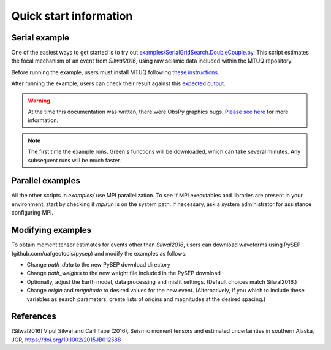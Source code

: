 Quick start information
=======================

Serial example
--------------

One of the easiest ways to get started is to try out `examples/SerialGridSearch.DoubleCouple.py <https://github.com/uafgeotools/mtuq/blob/master/examples/SerialGridSearch.DoubleCouple.py>`_.  This script estimates the focal mechanism of an event from `Silwal2016`, using raw seismic data included within the MTUQ repository. 

Before running the example, users must install MTUQ following `these instructions <https://uafgeotools.github.io/mtuq/install/index.html>`_.

After running the example, users can check their result against this `expected output <https://github.com/rmodrak/mtbench/blob/master/output/SilwalTape2016/figures_syngine/20090407201255351.png>`_.

.. warning::

  At the time this documentation was written, there were ObsPy graphics bugs.  `Please see here <https://uafgeotools.github.io/mtuq/install/index.html>`_ for more information.

.. note::

  The first time the example runs, Green's functions will be downloaded, which can take several minutes.  Any subsequent runs will be much faster.



Parallel examples
-----------------

All the other scripts in `examples/` use MPI parallelization.  To see if MPI executables and libraries are present in your environment, start by checking if `mpirun` is on the system path.  If necessary, ask a system administrator for assistance configuring MPI.



Modifying examples
------------------

To obtain moment tensor estimates for events other than `Silwal2016`, users can download waveforms using PySEP (github.com/uafgeotools/pysep) and modify the examples as follows:

- Change `path_data` to the new PySEP download directory

- Change `path_weights` to the new weight file included in the PySEP download

- Optionally, adjust the Earth model, data processing and misfit settings.  (Default choices match Silwal2016.)

- Change `origin` and `magnitude` to desired values for the new event. (Alternatively, if you which to include these variables as search parameters, create lists of origins and magnitudes at the desired spacing.)



References
----------

[Silwal2016] Vipul Silwal and Carl Tape (2016), Seismic moment tensors and
estimated uncertainties in southern Alaska, JGR, https://doi.org/10.1002/2015JB012588


